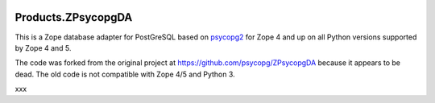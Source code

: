 .. image:: https://github.com/dataflake/Products.ZPsycopgDA/actions/workflows/tests.yml/badge.svg
   :target: https://github.com/dataflake/Products.ZPsycopgDA/actions/workflows/tests.yml

.. image:: https://coveralls.io/repos/github/dataflake/Products.ZPsycopgDA/badge.svg?branch=master
   :target: https://coveralls.io/github/dataflake/Products.ZPsycopgDA?branch=master

.. image:: https://readthedocs.org/projects/zpsycopgda/badge/?version=latest
   :target: https://zpsycopgda.readthedocs.io
   :alt: Documentation Status

.. image:: https://img.shields.io/pypi/v/Products.ZPsycopgDA.svg
   :target: https://pypi.org/project/Products.ZPsycopgDA/
   :alt: Latest stable release on PyPI

.. image:: https://img.shields.io/pypi/pyversions/Products.ZPsycopgDA.svg
   :target: https://pypi.org/project/Products.ZPsycopgDA/
   :alt: Stable release supported Python versions


=====================
 Products.ZPsycopgDA
=====================

This is a Zope database adapter for PostGreSQL based on psycopg2__ for Zope 4
and up on all Python versions supported by Zope 4 and 5.

The code was forked from the original project at
https://github.com/psycopg/ZPsycopgDA because it appears to be dead. The old
code is not compatible with Zope 4/5 and Python 3.

.. __: https://pypi.org/project/psycopg2/


xxx
